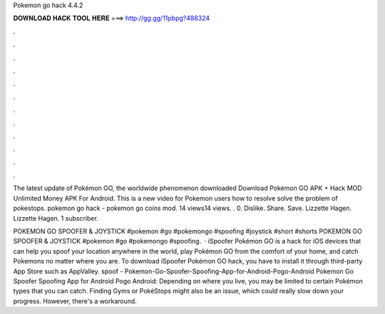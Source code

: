 Pokemon go hack 4.4.2



𝐃𝐎𝐖𝐍𝐋𝐎𝐀𝐃 𝐇𝐀𝐂𝐊 𝐓𝐎𝐎𝐋 𝐇𝐄𝐑𝐄 ===> http://gg.gg/11pbpg?488324



.



.



.



.



.



.



.



.



.



.



.



.

The latest update of Pokémon GO, the worldwide phenomenon downloaded Download Pokémon GO APK + Hack MOD Unlimited Money APK For Android. This is a new video for Pokemon users how to resolve solve the problem of pokestops. pokemon go hack - pokemon go coins mod. 14 views14 views. . 0. Dislike. Share. Save. Lizzette Hagen. Lizzette Hagen. 1 subscriber.

POKEMON GO SPOOFER & JOYSTICK #pokemon #go #pokemongo #spoofing #joystick #short #shorts POKEMON GO SPOOFER & JOYSTICK #pokemon #go #pokemongo #spoofing.  · iSpoofer Pokémon GO is a hack for iOS devices that can help you spoof your location anywhere in the world, play Pokémon GO from the comfort of your home, and catch Pokemons no matter where you are. To download iSpoofer Pokémon GO hack, you have to install it through third-party App Store such as AppValley. spoof - Pokemon-Go-Spoofer-Spoofing-App-for-Android-Pogo-Android Pokemon Go Spoofer Spoofing App for Android Pogo Android: Depending on where you live, you may be limited to certain Pokémon types that you can catch. Finding Gyms or PokéStops might also be an issue, which could really slow down your progress. However, there's a workaround.
